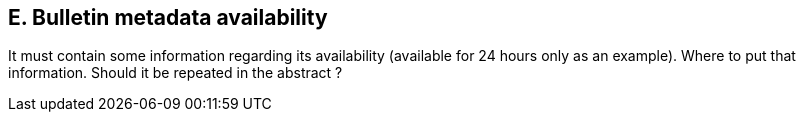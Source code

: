 == E. Bulletin metadata availability

It must contain some information regarding its availability (available
for 24 hours only as an example). Where to put that information. Should
it be repeated in the abstract ?
